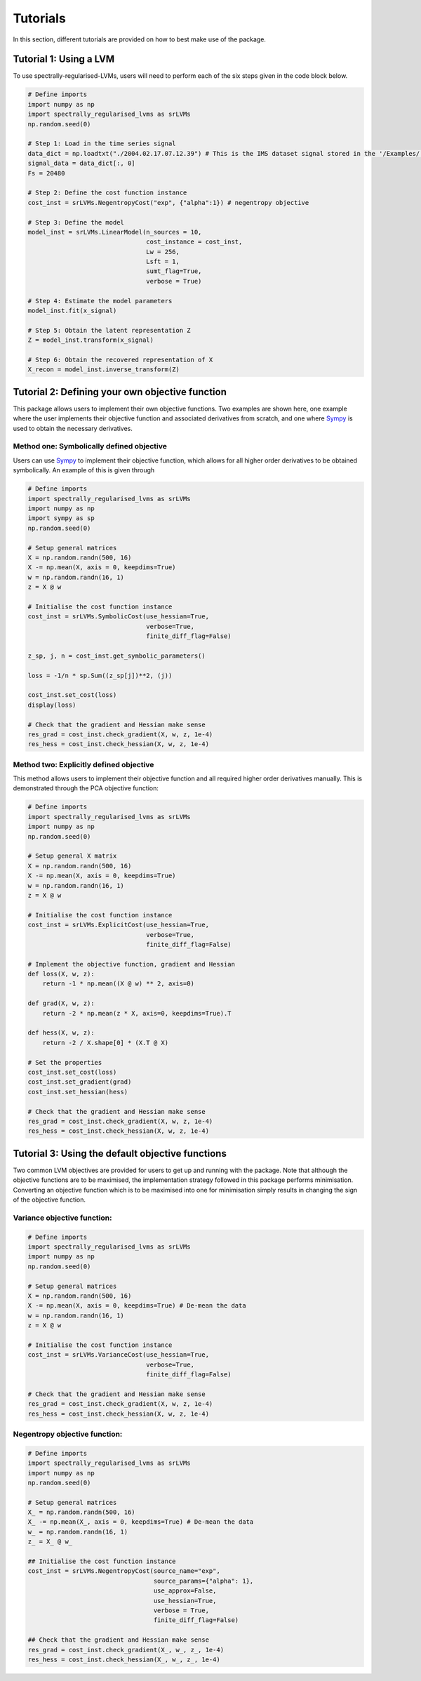 =========
Tutorials
=========

In this section, different tutorials are provided on how to best make use of the package.

Tutorial 1: Using a LVM
=======================

To use spectrally-regularised-LVMs, users will need to perform each of the six steps given in the code block below.

.. code-block:: python

    # Define imports
    import numpy as np
    import spectrally_regularised_lvms as srLVMs
    np.random.seed(0)

    # Step 1: Load in the time series signal
    data_dict = np.loadtxt("./2004.02.17.07.12.39") # This is the IMS dataset signal stored in the '/Examples/' directory on the Github page
    signal_data = data_dict[:, 0]
    Fs = 20480

    # Step 2: Define the cost function instance
    cost_inst = srLVMs.NegentropyCost("exp", {"alpha":1}) # negentropy objective

    # Step 3: Define the model
    model_inst = srLVMs.LinearModel(n_sources = 10,
                                    cost_instance = cost_inst,
                                    Lw = 256,
                                    Lsft = 1,
                                    sumt_flag=True,
                                    verbose = True)

    # Step 4: Estimate the model parameters
    model_inst.fit(x_signal)

    # Step 5: Obtain the latent representation Z
    Z = model_inst.transform(x_signal)

    # Step 6: Obtain the recovered representation of X
    X_recon = model_inst.inverse_transform(Z)

Tutorial 2: Defining your own objective function
================================================

This package allows users to implement their own objective functions. Two examples are shown here, one example where the user implements their objective function and associated derivatives from scratch, and one where `Sympy <https://www.sympy.org/en/index.html>`_ is used to obtain the necessary derivatives.

Method one: Symbolically defined objective
------------------------------------------

Users can use `Sympy <https://www.sympy.org/en/index.html>`_ to implement their objective function, which allows for all higher order derivatives to be obtained symbolically. An example of this is given through

.. code-block:: python

    # Define imports
    import spectrally_regularised_lvms as srLVMs
    import numpy as np
    import sympy as sp
    np.random.seed(0)

    # Setup general matrices
    X = np.random.randn(500, 16)
    X -= np.mean(X, axis = 0, keepdims=True)
    w = np.random.randn(16, 1)
    z = X @ w

    # Initialise the cost function instance
    cost_inst = srLVMs.SymbolicCost(use_hessian=True,
                                    verbose=True,
                                    finite_diff_flag=False)

    z_sp, j, n = cost_inst.get_symbolic_parameters()

    loss = -1/n * sp.Sum((z_sp[j])**2, (j))

    cost_inst.set_cost(loss)
    display(loss)

    # Check that the gradient and Hessian make sense
    res_grad = cost_inst.check_gradient(X, w, z, 1e-4)
    res_hess = cost_inst.check_hessian(X, w, z, 1e-4)

Method two: Explicitly defined objective
----------------------------------------

This method allows users to implement their objective function and all required higher order derivatives manually. This is demonstrated through the PCA objective function:

.. code-block:: python

    # Define imports
    import spectrally_regularised_lvms as srLVMs
    import numpy as np
    np.random.seed(0)

    # Setup general X matrix
    X = np.random.randn(500, 16)
    X -= np.mean(X, axis = 0, keepdims=True)
    w = np.random.randn(16, 1)
    z = X @ w

    # Initialise the cost function instance
    cost_inst = srLVMs.ExplicitCost(use_hessian=True,
                                    verbose=True,
                                    finite_diff_flag=False)

    # Implement the objective function, gradient and Hessian
    def loss(X, w, z):
        return -1 * np.mean((X @ w) ** 2, axis=0)

    def grad(X, w, z):
        return -2 * np.mean(z * X, axis=0, keepdims=True).T

    def hess(X, w, z):
        return -2 / X.shape[0] * (X.T @ X)

    # Set the properties
    cost_inst.set_cost(loss)
    cost_inst.set_gradient(grad)
    cost_inst.set_hessian(hess)

    # Check that the gradient and Hessian make sense
    res_grad = cost_inst.check_gradient(X, w, z, 1e-4)
    res_hess = cost_inst.check_hessian(X, w, z, 1e-4)

Tutorial 3: Using the default objective functions
=================================================

Two common LVM objectives are provided for users to get up and running with the package. Note that although the objective functions are to be maximised, the implementation strategy followed in this package performs minimisation. Converting an objective function which is to be maximised into one for minimisation simply results in changing the sign of the objective function.

Variance objective function:
----------------------------

.. code-block:: python

    # Define imports
    import spectrally_regularised_lvms as srLVMs
    import numpy as np
    np.random.seed(0)

    # Setup general matrices
    X = np.random.randn(500, 16)
    X -= np.mean(X, axis = 0, keepdims=True) # De-mean the data
    w = np.random.randn(16, 1)
    z = X @ w

    # Initialise the cost function instance
    cost_inst = srLVMs.VarianceCost(use_hessian=True,
                                    verbose=True,
                                    finite_diff_flag=False)

    # Check that the gradient and Hessian make sense
    res_grad = cost_inst.check_gradient(X, w, z, 1e-4)
    res_hess = cost_inst.check_hessian(X, w, z, 1e-4)

Negentropy objective function:
------------------------------

.. code-block:: python

    # Define imports
    import spectrally_regularised_lvms as srLVMs
    import numpy as np
    np.random.seed(0)

    # Setup general matrices
    X_ = np.random.randn(500, 16)
    X_ -= np.mean(X_, axis = 0, keepdims=True) # De-mean the data
    w_ = np.random.randn(16, 1)
    z_ = X_ @ w_

    ## Initialise the cost function instance
    cost_inst = srLVMs.NegentropyCost(source_name="exp",
                                      source_params={"alpha": 1},
                                      use_approx=False,
                                      use_hessian=True,
                                      verbose = True,
                                      finite_diff_flag=False)

    ## Check that the gradient and Hessian make sense
    res_grad = cost_inst.check_gradient(X_, w_, z_, 1e-4)
    res_hess = cost_inst.check_hessian(X_, w_, z_, 1e-4)
